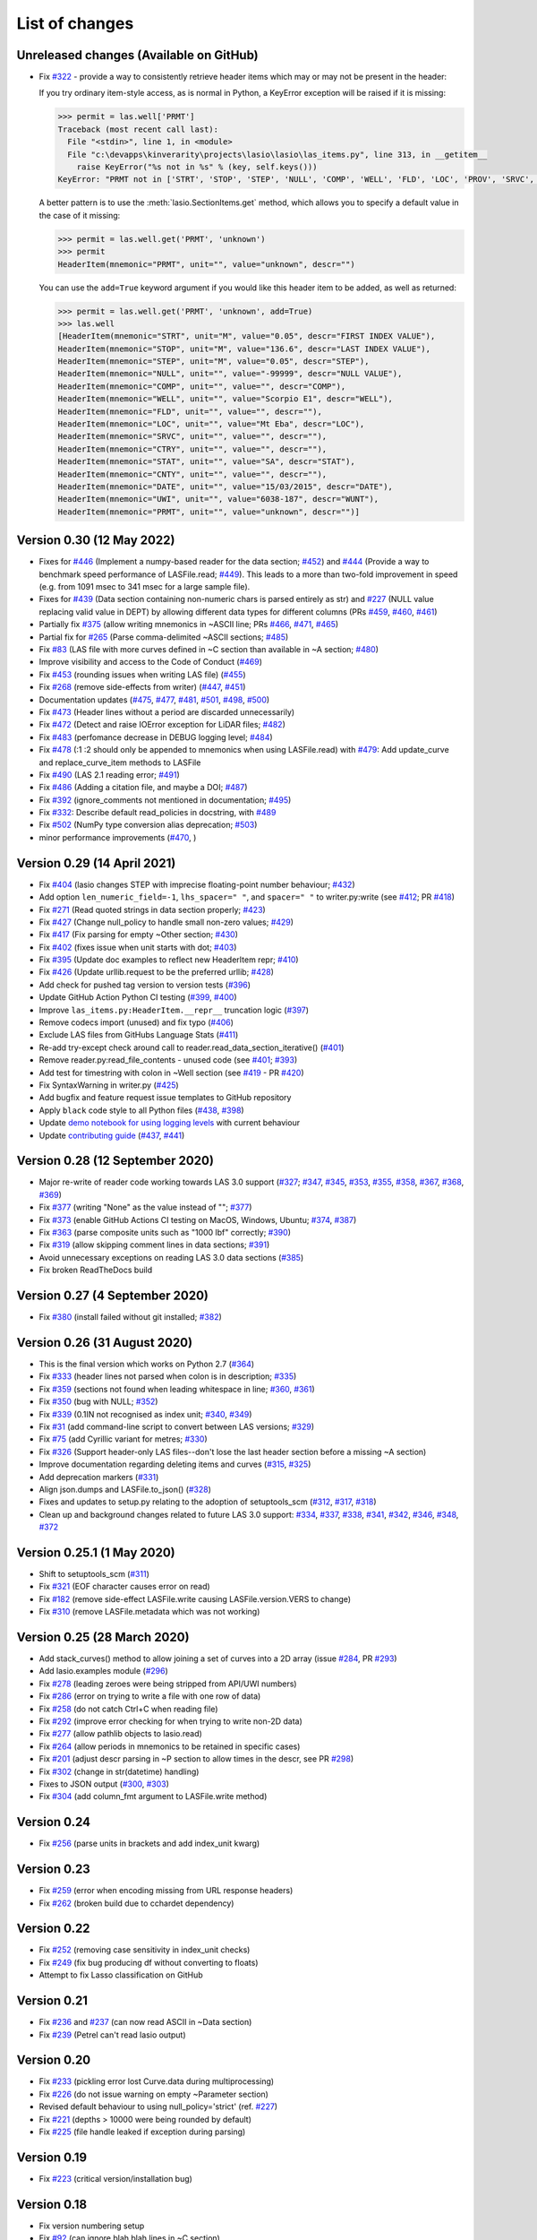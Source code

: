 .. _ChangeLog:

List of changes
===============================

Unreleased changes (Available on GitHub)
----------------------------------------
- Fix `#322`_ - provide a way to consistently retrieve header items which may
  or may not be present in the header:

  If you try ordinary item-style access,
  as is normal in Python, a KeyError exception will be raised if it is missing:

  .. code-block:: python

      >>> permit = las.well['PRMT']
      Traceback (most recent call last):
        File "<stdin>", line 1, in <module>
        File "c:\devapps\kinverarity\projects\lasio\lasio\las_items.py", line 313, in __getitem__
          raise KeyError("%s not in %s" % (key, self.keys()))
      KeyError: "PRMT not in ['STRT', 'STOP', 'STEP', 'NULL', 'COMP', 'WELL', 'FLD', 'LOC', 'PROV', 'SRVC', 'DATE', 'UWI']"

  A better pattern is to use the :meth:`lasio.SectionItems.get` method, which
  allows you to specify a default value in the case of it missing:

  .. code-block:: python

      >>> permit = las.well.get('PRMT', 'unknown')
      >>> permit
      HeaderItem(mnemonic="PRMT", unit="", value="unknown", descr="")

  You can use the ``add=True`` keyword argument if you would like this 
  header item to be added, as well as returned:

  .. code-block:: python

      >>> permit = las.well.get('PRMT', 'unknown', add=True)
      >>> las.well
      [HeaderItem(mnemonic="STRT", unit="M", value="0.05", descr="FIRST INDEX VALUE"),
      HeaderItem(mnemonic="STOP", unit="M", value="136.6", descr="LAST INDEX VALUE"),
      HeaderItem(mnemonic="STEP", unit="M", value="0.05", descr="STEP"),
      HeaderItem(mnemonic="NULL", unit="", value="-99999", descr="NULL VALUE"),
      HeaderItem(mnemonic="COMP", unit="", value="", descr="COMP"),
      HeaderItem(mnemonic="WELL", unit="", value="Scorpio E1", descr="WELL"),
      HeaderItem(mnemonic="FLD", unit="", value="", descr=""),
      HeaderItem(mnemonic="LOC", unit="", value="Mt Eba", descr="LOC"),
      HeaderItem(mnemonic="SRVC", unit="", value="", descr=""),
      HeaderItem(mnemonic="CTRY", unit="", value="", descr=""),
      HeaderItem(mnemonic="STAT", unit="", value="SA", descr="STAT"),
      HeaderItem(mnemonic="CNTY", unit="", value="", descr=""),
      HeaderItem(mnemonic="DATE", unit="", value="15/03/2015", descr="DATE"),
      HeaderItem(mnemonic="UWI", unit="", value="6038-187", descr="WUNT"),
      HeaderItem(mnemonic="PRMT", unit="", value="unknown", descr="")]

Version 0.30 (12 May 2022)
--------------------------
- Fixes for `#446`_ (Implement a numpy-based reader for the data section; `#452`_) and 
  `#444`_ (Provide a way to benchmark speed performance of LASFile.read; `#449`_). This leads to
  a more than two-fold improvement in speed (e.g. from 1091 msec to 341 msec for
  a large sample file).
- Fixes for `#439`_ (Data section containing non-numeric chars is parsed entirely as str) and `#227`_
  (NULL value replacing valid value in DEPT) by allowing different data types
  for different columns (PRs `#459`_, `#460`_, `#461`_)
- Partially fix `#375`_ (allow writing mnemonics in ~ASCII line; PRs `#466`_, `#471`_, `#465`_)
- Partial fix for `#265`_ (Parse comma-delimited ~ASCII sections; `#485`_)
- Fix `#83`_ (LAS file with more curves defined in ~C section than available in ~A section; `#480`_)
- Improve visibility and access to the Code of Conduct (`#469`_)
- Fix `#453`_ (rounding issues when writing LAS file) (`#455`_)
- Fix `#268`_ (remove side-effects from writer) (`#447`_, `#451`_)
- Documentation updates (`#475`_, `#477`_, `#481`_, `#501`_, `#498`_, `#500`_)
- Fix `#473`_ (Header lines without a period are discarded unnecessarily)
- Fix `#472`_ (Detect and raise IOError exception for LiDAR files; `#482`_)
- Fix `#483`_ (perfomance decrease in DEBUG logging level; `#484`_)
- Fix `#478`_ (:1 :2 should only be appended to mnemonics when using LASFile.read) with `#479`_: 
  Add update_curve and replace_curve_item methods to LASFile
- Fix `#490`_ (LAS 2.1 reading error; `#491`_)
- Fix `#486`_ (Adding a citation file, and maybe a DOI; `#487`_)
- Fix `#392`_ (ignore_comments not mentioned in documentation; `#495`_)
- Fix `#332`_: Describe default read_policies in docstring, with `#489`_
- Fix `#502`_ (NumPy type conversion alias deprecation; `#503`_)
- minor performance improvements (`#470`_, )

Version 0.29 (14 April 2021)
------------------------------
- Fix `#404`_ (lasio changes STEP with imprecise floating-point number behaviour; `#432`_)
- Add option ``len_numeric_field=-1``, ``lhs_spacer=" "``, and ``spacer=" "`` to writer.py:write (see `#412`_; PR `#418`_)
- Fix `#271`_ (Read quoted strings in data section properly; `#423`_)
- Fix `#427`_ (Change null_policy to handle small non-zero values; `#429`_)
- Fix `#417`_ (Fix parsing for empty ~Other section; `#430`_)
- Fix `#402`_ (fixes issue when unit starts with dot; `#403`_)
- Fix `#395`_ (Update doc examples to reflect new HeaderItem repr; `#410`_)
- Fix `#426`_ (Update urllib.request to be the preferred urllib; `#428`_)
- Add check for pushed tag version to version tests (`#396`_)
- Update GitHub Action Python CI testing (`#399`_, `#400`_)
- Improve ``las_items.py:HeaderItem.__repr__`` truncation logic (`#397`_)
- Remove codecs import (unused) and fix typo (`#406`_)
- Exclude LAS files from GitHubs Language Stats (`#411`_)
- Re-add try-except check around call to reader.read_data_section_iterative() (`#401`_)
- Remove reader.py:read_file_contents - unused code (see `#401`_; `#393`_)
- Add test for timestring with colon in ~Well section (see `#419`_ - PR `#420`_)
- Fix SyntaxWarning in writer.py (`#425`_)
- Add bugfix and feature request issue templates to GitHub repository
- Apply ``black`` code style to all Python files (`#438`_, `#398`_)
- Update `demo notebook for using logging levels <https://github.com/kinverarity1/lasio/blob/main/notebooks/set%20logging%20level%20for%20lasio.ipynb>`_ with current behaviour
- Update `contributing guide <https://github.com/kinverarity1/lasio/blob/main/docs/source/contributing.rst>`_ (`#437`_, `#441`_)

Version 0.28 (12 September 2020)
--------------------------------
- Major re-write of reader code working towards LAS 3.0 support (`#327`_; `#347`_, `#345`_, `#353`_, `#355`_, `#358`_, `#367`_, `#368`_, `#369`_)
- Fix `#377`_ (writing "None" as the value instead of ""; `#377`_)
- Fix `#373`_ (enable GitHub Actions CI testing on MacOS, Windows, Ubuntu; `#374`_, `#387`_)
- Fix `#363`_ (parse composite units such as "1000 lbf" correctly; `#390`_)
- Fix `#319`_ (allow skipping comment lines in data sections; `#391`_)
- Avoid unnecessary exceptions on reading LAS 3.0 data sections (`#385`_)
- Fix broken ReadTheDocs build

Version 0.27 (4 September 2020)
-------------------------------
- Fix `#380`_ (install failed without git installed; `#382`_)

Version 0.26 (31 August 2020)
-----------------------------
- This is the final version which works on Python 2.7 (`#364`_)
- Fix `#333`_ (header lines not parsed when colon is in description; `#335`_)
- Fix `#359`_ (sections not found when leading whitespace in line; `#360`_, `#361`_)
- Fix `#350`_ (bug with NULL; `#352`_)
- Fix `#339`_ (0.1IN not recognised as index unit; `#340`_, `#349`_)
- Fix `#31`_ (add command-line script to convert between LAS versions; `#329`_)
- Fix `#75`_ (add Cyrillic variant for metres; `#330`_)
- Fix `#326`_ (Support header-only LAS files--don't lose the last header section before a missing ~A section)
- Improve documentation regarding deleting items and curves (`#315`_, `#325`_)
- Add deprecation markers (`#331`_)
- Align json.dumps and LASFile.to_json() (`#328`_)
- Fixes and updates to setup.py relating to the adoption of setuptools_scm (`#312`_, `#317`_, `#318`_)
- Clean up and background changes related to future LAS 3.0 support: `#334`_, `#337`_, `#338`_, `#341`_, `#342`_, `#346`_, `#348`_, `#372`_

Version 0.25.1 (1 May 2020)
-------------------------------------------
- Shift to setuptools_scm (`#311`_)
- Fix `#321`_ (EOF character causes error on read)
- Fix `#182`_ (remove side-effect LASFile.write causing LASFile.version.VERS to change)
- Fix `#310`_ (remove LASFile.metadata which was not working)

Version 0.25 (28 March 2020)
--------------------------------------------
- Add stack_curves() method to allow joining a set of curves into a 2D array (issue `#284`_, PR `#293`_)
- Add lasio.examples module (`#296`_)
- Fix `#278`_ (leading zeroes were being stripped from API/UWI numbers)
- Fix `#286`_ (error on trying to write a file with one row of data)
- Fix `#258`_ (do not catch Ctrl+C when reading file)
- Fix `#292`_ (improve error checking for when trying to write non-2D data)
- Fix `#277`_ (allow pathlib objects to lasio.read)
- Fix `#264`_ (allow periods in mnemonics to be retained in specific cases)
- Fix `#201`_ (adjust descr parsing in \~P section to allow times in the descr, see PR `#298`_)
- Fix `#302`_ (change in str(datetime) handling)
- Fixes to JSON output (`#300`_, `#303`_)
- Fix `#304`_ (add column_fmt argument to LASFile.write method)

Version 0.24
--------------------------------------------
- Fix `#256`_ (parse units in brackets and add index_unit kwarg)

Version 0.23
--------------------------------------------
- Fix `#259`_ (error when encoding missing from URL response headers)
- Fix `#262`_ (broken build due to cchardet dependency)

Version 0.22
--------------------------------------------
- Fix `#252`_ (removing case sensitivity in index_unit checks)
- Fix `#249`_ (fix bug producing df without converting to floats)
- Attempt to fix Lasso classification on GitHub

Version 0.21
--------------------------------------------
- Fix `#236`_ and `#237`_ (can now read ASCII in ~Data section)
- Fix `#239`_ (Petrel can't read lasio output)

Version 0.20
--------------------------------------------
- Fix `#233`_ (pickling error lost Curve.data during multiprocessing)
- Fix `#226`_ (do not issue warning on empty ~Parameter section)
- Revised default behaviour to using null_policy='strict' (ref. `#227`_)
- Fix `#221`_ (depths > 10000 were being rounded by default)
- Fix `#225`_ (file handle leaked if exception during parsing)

Version 0.19
--------------------------------------------
- Fix `#223`_ (critical version/installation bug)

Version 0.18
--------------------------------------------
- Fix version numbering setup
- Fix `#92`_ (can ignore blah blah lines in ~C section)
- Fix `#209`_ (can now add curves with LASFile['mnemonic'] = [1, 2, 3])
- Fix `#213`_ (LASFile.data is now a lazily generated property, with setter)
- Fix `#218`_ (LASFile.append_curve was not adding data=[...] properly)
- Fix `#216`_ (LASFile now raises KeyError for missing mnemonics)
- Fix `#214`_ (first duplicate mnemonic when added was missing the :1)

Version 0.17
--------------------------------------------
- Add Appveyor continuous integration testing
- Add example notebook for how to use python logging module
- Fix `#160`_ (add methods to LASFile for inserting curves)
- Fix `#155`_ (implement del keyword for header items)
- Fix `#142`_ (implement slicing for SectionItems)
- Fix `#135`_ (UWI numbers losing their leading zeros)
- Fix `#153`_ (fix SectionItems pprint repr in Python 3)
- Fix `#81`_ (accept header items with missing colon)
- Fix `#71`_ (add Docker build for lasio to DockerHub)
- Fix `#210`_ (allow upper/lowercase standardization of mnemonics on read)
- Document recent additions (nearly up to date) (in Sphinx docs)

Version 0.16
--------------------------------------------
- Add read_policy and null_policy keywords - see documentation for details
- Fix bugs around files with missing ~V ~W ~P or ~C sections (`#84`_ `#85`_ `#78`_)
- Fix `#17`_ involving files with commas as a decimal mark
- Improve LASHeaderError traceback message
- Fix bug involving files with ~A but no data lines following
- Fix bug with blank line at start of file
- Fix bug involving missing or duplicate STRT, STOP and STEP mnemonics

Version 0.15.1
--------------------------------------------
- Major performance improvements with both memory and speed
- Major improvement to read parser, now using iteration
- Add ``LASFile.to_excel()`` and ``LASFile.to_csv()`` export methods
- Improve ``las2excelbulk.py`` script
- Published new and updated Sphinx documentation
- Improved character encoding handling when ``chardet`` not installed
- ``autodetect_encoding=True`` by default
- Allow reading of multiple non-standard header sections (`#167`_, `#168`_)
- Add flexibility in reading corrupted headers (``ignore_header_errors=True``)
- Add ability to avoid reading in data (``ignore_data=True``)
- Remove excessive debugging messages
- Fix bug `#164`_ where ``FEET`` was not recognised as ``FT``
- Fix major globals() bug `#141`_ affecting LASFile.add_curve
- Add command-line version script ``$ lasio`` to show version number.

Version 0.14 and 0.15 skipped due to broken PyPI upload.

Version 0.13
--------------------------------------------
- Other minor bug fixes inc inability to rename mnemonics in written LAS file.

Version 0.11.2
--------------------------------------------
- Fix bug with not correctly figuring out units for LASFile.write()
- Add ``LASFile.add_curve(CurveItem)`` method which automatically goes to the old
  method at ``LASFile.add_curve_raw(mnemonic=, data=, ...)`` if necessary, so it
  should be transparent to users

Version 0.11
--------------------------------------------
- Reorganise code into modules
- various

Version 0.10
--------------------------------------------
- Internal change to SectionItems for future LAS 3.0 support
- Added JSON encoder
- Added examples for using pandas DataFrame (.df attribute)
- LAS > Excel script refined (las2excel.py)

Version 0.9.1 (2015-11-11)
--------------------------------------------
 - pandas.DataFrame now as .df attribute, bugfix

Version 0.8 (2015-08-20)
--------------------------------------------
 - numerous bug fixes, API documentation added

Version 0.7 (2015-08-08)
--------------------------------------------
 - all tests passing on Python 2.6 through 3.4

Version 0.6 (2015-08-05)
--------------------------------------------
 - bugfixes and renamed from ``las_reader`` to ``lasio``

Version 0.5 (2015-08-01)
--------------------------------------------
 - Improvements to writing LAS files

Version 0.4 (2015-07-26)
--------------------------------------------
 - Improved handling of character encodings, other internal improvements

Version 0.3 (2015-07-23)
--------------------------------------------
 - Added Python 3 support, now reads LAS 1.2 and 2.0

Version 0.2 (2015-07-08)
--------------------------------------------
 - Tidied code and published on PyPI

.. _#17: https://github.com/kinverarity1/lasio/issues/17
.. _#31: https://github.com/kinverarity1/lasio/issues/31
.. _#71: https://github.com/kinverarity1/lasio/issues/71
.. _#75: https://github.com/kinverarity1/lasio/issues/75
.. _#78: https://github.com/kinverarity1/lasio/issues/78
.. _#81: https://github.com/kinverarity1/lasio/issues/81
.. _#83: https://github.com/kinverarity1/lasio/issues/83
.. _#84: https://github.com/kinverarity1/lasio/issues/84
.. _#85: https://github.com/kinverarity1/lasio/issues/85
.. _#92: https://github.com/kinverarity1/lasio/issues/92
.. _#135: https://github.com/kinverarity1/lasio/issues/135
.. _#141: https://github.com/kinverarity1/lasio/issues/141
.. _#142: https://github.com/kinverarity1/lasio/issues/142
.. _#153: https://github.com/kinverarity1/lasio/issues/153
.. _#155: https://github.com/kinverarity1/lasio/issues/155
.. _#160: https://github.com/kinverarity1/lasio/issues/160
.. _#164: https://github.com/kinverarity1/lasio/issues/164
.. _#167: https://github.com/kinverarity1/lasio/issues/167
.. _#168: https://github.com/kinverarity1/lasio/pull/168
.. _#182: https://github.com/kinverarity1/lasio/issues/182
.. _#201: https://github.com/kinverarity1/lasio/issues/201
.. _#209: https://github.com/kinverarity1/lasio/issues/209
.. _#210: https://github.com/kinverarity1/lasio/issues/210
.. _#213: https://github.com/kinverarity1/lasio/issues/213
.. _#214: https://github.com/kinverarity1/lasio/issues/214
.. _#216: https://github.com/kinverarity1/lasio/issues/216
.. _#218: https://github.com/kinverarity1/lasio/issues/218
.. _#221: https://github.com/kinverarity1/lasio/pull/221
.. _#223: https://github.com/kinverarity1/lasio/issues/223
.. _#225: https://github.com/kinverarity1/lasio/pull/225
.. _#226: https://github.com/kinverarity1/lasio/issues/226
.. _#227: https://github.com/kinverarity1/lasio/issues/227
.. _#233: https://github.com/kinverarity1/lasio/issues/233
.. _#236: https://github.com/kinverarity1/lasio/issues/236
.. _#237: https://github.com/kinverarity1/lasio/issues/237
.. _#239: https://github.com/kinverarity1/lasio/pull/239
.. _#249: https://github.com/kinverarity1/lasio/pull/249
.. _#252: https://github.com/kinverarity1/lasio/pull/252
.. _#256: https://github.com/kinverarity1/lasio/issues/256
.. _#258: https://github.com/kinverarity1/lasio/pull/258
.. _#259: https://github.com/kinverarity1/lasio/issues/259
.. _#262: https://github.com/kinverarity1/lasio/issues/262
.. _#264: https://github.com/kinverarity1/lasio/issues/264
.. _#271: https://github.com/kinverarity1/lasio/issues/271
.. _#277: https://github.com/kinverarity1/lasio/issues/277
.. _#278: https://github.com/kinverarity1/lasio/issues/278
.. _#284: https://github.com/kinverarity1/lasio/issues/284
.. _#286: https://github.com/kinverarity1/lasio/pull/286
.. _#292: https://github.com/kinverarity1/lasio/pull/292
.. _#293: https://github.com/kinverarity1/lasio/pull/293
.. _#296: https://github.com/kinverarity1/lasio/pull/296
.. _#298: https://github.com/kinverarity1/lasio/pull/298
.. _#300: https://github.com/kinverarity1/lasio/pull/300
.. _#302: https://github.com/kinverarity1/lasio/pull/302
.. _#303: https://github.com/kinverarity1/lasio/issues/303
.. _#304: https://github.com/kinverarity1/lasio/issues/304
.. _#310: https://github.com/kinverarity1/lasio/issues/310
.. _#311: https://github.com/kinverarity1/lasio/pull/311
.. _#312: https://github.com/kinverarity1/lasio/issues/312
.. _#315: https://github.com/kinverarity1/lasio/issues/315
.. _#317: https://github.com/kinverarity1/lasio/pull/317
.. _#318: https://github.com/kinverarity1/lasio/pull/318
.. _#319: https://github.com/kinverarity1/lasio/issues/319
.. _#321: https://github.com/kinverarity1/lasio/issues/321
.. _#322: https://github.com/kinverarity1/lasio/issues/322
.. _#325: https://github.com/kinverarity1/lasio/pull/325
.. _#326: https://github.com/kinverarity1/lasio/pull/326
.. _#327: https://github.com/kinverarity1/lasio/pull/327
.. _#328: https://github.com/kinverarity1/lasio/pull/328
.. _#329: https://github.com/kinverarity1/lasio/pull/329
.. _#330: https://github.com/kinverarity1/lasio/pull/330
.. _#331: https://github.com/kinverarity1/lasio/pull/331
.. _#333: https://github.com/kinverarity1/lasio/issues/333
.. _#334: https://github.com/kinverarity1/lasio/pull/334
.. _#335: https://github.com/kinverarity1/lasio/pull/335
.. _#337: https://github.com/kinverarity1/lasio/pull/337
.. _#338: https://github.com/kinverarity1/lasio/pull/338
.. _#339: https://github.com/kinverarity1/lasio/issues/339
.. _#340: https://github.com/kinverarity1/lasio/pull/340
.. _#341: https://github.com/kinverarity1/lasio/pull/341
.. _#342: https://github.com/kinverarity1/lasio/pull/342
.. _#345: https://github.com/kinverarity1/lasio/pull/345
.. _#346: https://github.com/kinverarity1/lasio/pull/346
.. _#347: https://github.com/kinverarity1/lasio/pull/347
.. _#348: https://github.com/kinverarity1/lasio/pull/348
.. _#349: https://github.com/kinverarity1/lasio/pull/349
.. _#350: https://github.com/kinverarity1/lasio/issues/350
.. _#352: https://github.com/kinverarity1/lasio/pull/352
.. _#353: https://github.com/kinverarity1/lasio/pull/353
.. _#355: https://github.com/kinverarity1/lasio/pull/355
.. _#358: https://github.com/kinverarity1/lasio/pull/358
.. _#359: https://github.com/kinverarity1/lasio/issues/359
.. _#360: https://github.com/kinverarity1/lasio/pull/360
.. _#361: https://github.com/kinverarity1/lasio/pull/361
.. _#363: https://github.com/kinverarity1/lasio/issues/363
.. _#364: https://github.com/kinverarity1/lasio/issues/364
.. _#367: https://github.com/kinverarity1/lasio/pull/367
.. _#368: https://github.com/kinverarity1/lasio/pull/368
.. _#369: https://github.com/kinverarity1/lasio/pull/369
.. _#372: https://github.com/kinverarity1/lasio/pull/372
.. _#373: https://github.com/kinverarity1/lasio/issues/373
.. _#374: https://github.com/kinverarity1/lasio/pull/374
.. _#377: https://github.com/kinverarity1/lasio/issues/377
.. _#380: https://github.com/kinverarity1/lasio/issues/380
.. _#382: https://github.com/kinverarity1/lasio/pull/382
.. _#385: https://github.com/kinverarity1/lasio/pull/385
.. _#387: https://github.com/kinverarity1/lasio/pull/387
.. _#390: https://github.com/kinverarity1/lasio/pull/390
.. _#391: https://github.com/kinverarity1/lasio/pull/391
.. _#393: https://github.com/kinverarity1/lasio/pull/393
.. _#395: https://github.com/kinverarity1/lasio/issues/395
.. _#396: https://github.com/kinverarity1/lasio/pull/396
.. _#397: https://github.com/kinverarity1/lasio/pull/397
.. _#398: https://github.com/kinverarity1/lasio/pull/398
.. _#399: https://github.com/kinverarity1/lasio/pull/399
.. _#400: https://github.com/kinverarity1/lasio/pull/400
.. _#401: https://github.com/kinverarity1/lasio/pull/401
.. _#402: https://github.com/kinverarity1/lasio/issues/402
.. _#403: https://github.com/kinverarity1/lasio/pull/403
.. _#404: https://github.com/kinverarity1/lasio/issues/404
.. _#406: https://github.com/kinverarity1/lasio/pull/406
.. _#410: https://github.com/kinverarity1/lasio/pull/410
.. _#411: https://github.com/kinverarity1/lasio/pull/411
.. _#412: https://github.com/kinverarity1/lasio/issues/412
.. _#417: https://github.com/kinverarity1/lasio/issues/417
.. _#418: https://github.com/kinverarity1/lasio/pull/418
.. _#419: https://github.com/kinverarity1/lasio/issues/419
.. _#420: https://github.com/kinverarity1/lasio/pull/420
.. _#423: https://github.com/kinverarity1/lasio/pull/423
.. _#425: https://github.com/kinverarity1/lasio/pull/425
.. _#426: https://github.com/kinverarity1/lasio/issues/426
.. _#427: https://github.com/kinverarity1/lasio/issues/427
.. _#428: https://github.com/kinverarity1/lasio/pull/428
.. _#429: https://github.com/kinverarity1/lasio/pull/429
.. _#430: https://github.com/kinverarity1/lasio/pull/430
.. _#432: https://github.com/kinverarity1/lasio/pull/432
.. _#437: https://github.com/kinverarity1/lasio/pull/437
.. _#438: https://github.com/kinverarity1/lasio/pull/438
.. _#441: https://github.com/kinverarity1/lasio/pull/441
.. _#447: https://github.com/kinverarity1/lasio/pull/447
.. _#449: https://github.com/kinverarity1/lasio/pull/449
.. _#268: https://github.com/kinverarity1/lasio/issues/268
.. _#451: https://github.com/kinverarity1/lasio/pull/451
.. _#453: https://github.com/kinverarity1/lasio/issues/453
.. _#455: https://github.com/kinverarity1/lasio/pull/455
.. _#265: https://github.com/kinverarity1/lasio/issues/265
.. _#332: https://github.com/kinverarity1/lasio/issues/332
.. _#375: https://github.com/kinverarity1/lasio/issues/375
.. _#392: https://github.com/kinverarity1/lasio/issues/392
.. _#439: https://github.com/kinverarity1/lasio/issues/439
.. _#444: https://github.com/kinverarity1/lasio/issues/444
.. _#446: https://github.com/kinverarity1/lasio/issues/446
.. _#452: https://github.com/kinverarity1/lasio/pull/452
.. _#459: https://github.com/kinverarity1/lasio/pull/459
.. _#460: https://github.com/kinverarity1/lasio/pull/460
.. _#461: https://github.com/kinverarity1/lasio/pull/461
.. _#465: https://github.com/kinverarity1/lasio/pull/465
.. _#466: https://github.com/kinverarity1/lasio/pull/466
.. _#469: https://github.com/kinverarity1/lasio/pull/469
.. _#470: https://github.com/kinverarity1/lasio/pull/470
.. _#471: https://github.com/kinverarity1/lasio/pull/471
.. _#472: https://github.com/kinverarity1/lasio/issues/472
.. _#473: https://github.com/kinverarity1/lasio/issues/473
.. _#475: https://github.com/kinverarity1/lasio/pull/475
.. _#477: https://github.com/kinverarity1/lasio/issues/477
.. _#478: https://github.com/kinverarity1/lasio/issues/478
.. _#479: https://github.com/kinverarity1/lasio/pull/479
.. _#480: https://github.com/kinverarity1/lasio/pull/480
.. _#481: https://github.com/kinverarity1/lasio/pull/481
.. _#482: https://github.com/kinverarity1/lasio/pull/482
.. _#483: https://github.com/kinverarity1/lasio/issues/483
.. _#484: https://github.com/kinverarity1/lasio/pull/484
.. _#485: https://github.com/kinverarity1/lasio/pull/485
.. _#486: https://github.com/kinverarity1/lasio/issues/486
.. _#487: https://github.com/kinverarity1/lasio/pull/487
.. _#489: https://github.com/kinverarity1/lasio/pull/489
.. _#490: https://github.com/kinverarity1/lasio/issues/490
.. _#491: https://github.com/kinverarity1/lasio/pull/491
.. _#495: https://github.com/kinverarity1/lasio/pull/495
.. _#498: https://github.com/kinverarity1/lasio/pull/498
.. _#500: https://github.com/kinverarity1/lasio/pull/500
.. _#501: https://github.com/kinverarity1/lasio/pull/501
.. _#502: https://github.com/kinverarity1/lasio/issues/502
.. _#503: https://github.com/kinverarity1/lasio/pull/503
